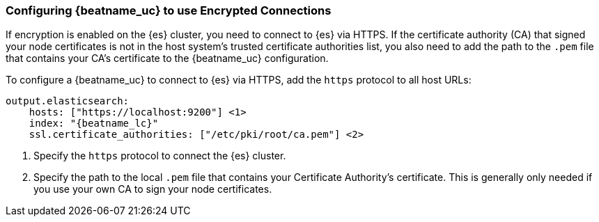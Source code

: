 [role="xpack"]
[[beats-tls]]
=== Configuring {beatname_uc} to use Encrypted Connections

If encryption is enabled on the {es} cluster, you need to connect to {es} via
HTTPS. If the certificate authority (CA) that signed your node certificates
is not in the host system's trusted certificate authorities list, you also need
to add the path to the `.pem` file that contains your CA's certificate to the
{beatname_uc} configuration.

To configure a {beatname_uc} to connect to {es} via HTTPS, add the `https`
protocol to all host URLs:

["source","js",subs="attributes,callouts"]
--------------------------------------------------
output.elasticsearch:
    hosts: ["https://localhost:9200"] <1>
    index: "{beatname_lc}"
    ssl.certificate_authorities: ["/etc/pki/root/ca.pem"] <2>
--------------------------------------------------
<1> Specify the `https` protocol to connect the {es} cluster.
<2> Specify the path to the local `.pem` file that contains your Certificate
Authority's certificate. This is generally only needed if you use your
own CA to sign your node certificates.
